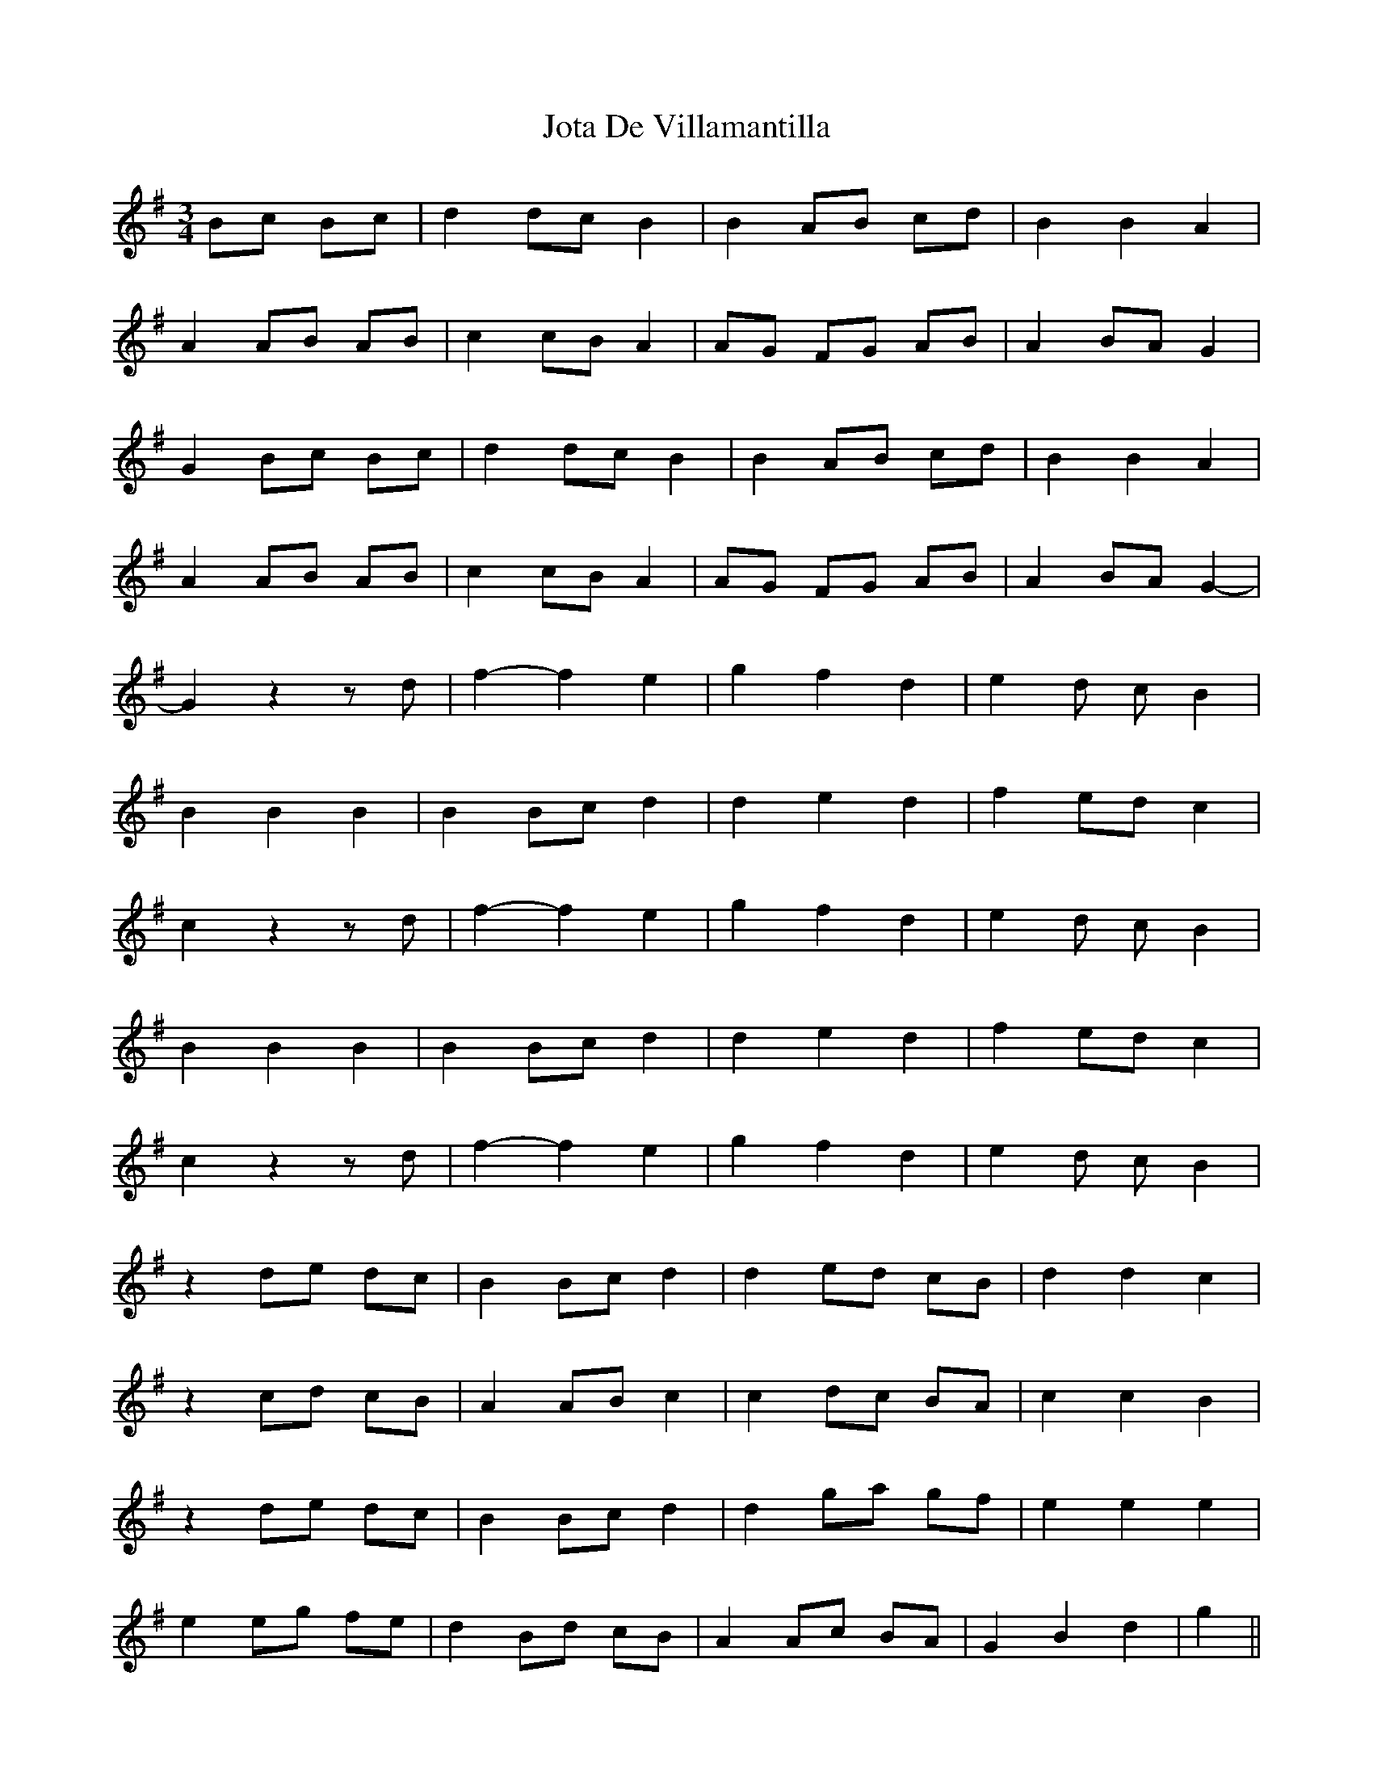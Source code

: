 X: 20921
T: Jota De Villamantilla
R: waltz
M: 3/4
K: Gmajor
Bc Bc|d2 dc B2|B2 AB cd|B2 B2 A2|
A2 AB AB|c2 cB A2|AG FG AB|A2 BA G2|
G2 Bc Bc|d2 dc B2|B2 AB cd|B2 B2 A2|
A2 AB AB|c2 cB A2|AG FG AB|A2 BA G2-|
G2 z2 zd|f2- f2 e2|g2 f2 d2|e2 d c B2|
B2 B2 B2|B2 Bc d2|d2 e2 d2|f2 ed c2|
c2 z2 zd|f2- f2 e2|g2 f2 d2|e2 d c B2|
B2 B2 B2|B2 Bc d2|d2 e2 d2|f2 ed c2|
c2 z2 zd|f2- f2 e2|g2 f2 d2|e2 d c B2|
z2 de dc|B2 Bc d2|d2 ed cB|d2 d2 c2|
z2 cd cB|A2 AB c2|c2 dc BA|c2 c2 B2|
z2 de dc|B2 Bc d2|d2 ga gf|e2 e2 e2|
e2 eg fe|d2 Bd cB|A2 Ac BA|G2 B2 d2|g2||

